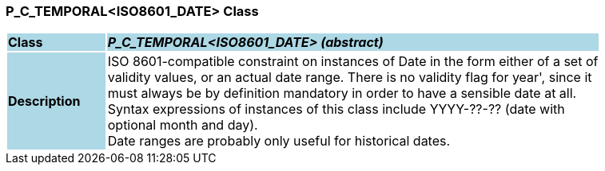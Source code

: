 === P_C_TEMPORAL<ISO8601_DATE> Class

[cols="^1,2,3"]
|===
|*Class*
{set:cellbgcolor:lightblue}
2+^|*_P_C_TEMPORAL<ISO8601_DATE> (abstract)_*

|*Description*
{set:cellbgcolor:lightblue}
2+|ISO 8601-compatible constraint on instances of Date in the form either of a set of  +
validity values, or an actual date range. There is no validity flag for  year', since it  +
must always be by definition mandatory in order to have a sensible date at all.  +
Syntax expressions of instances of this class include  YYYY-??-??  (date with  +
optional month and day).  +
Date ranges are probably only useful for historical dates. 
{set:cellbgcolor!}

|===
